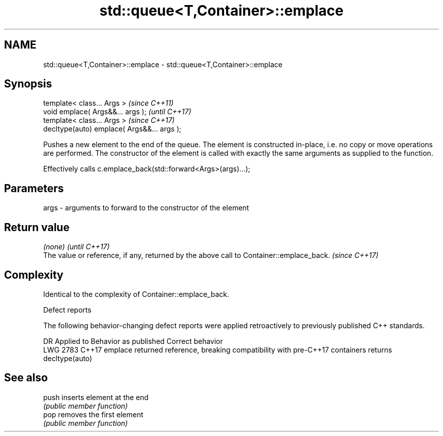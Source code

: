 .TH std::queue<T,Container>::emplace 3 "2020.03.24" "http://cppreference.com" "C++ Standard Libary"
.SH NAME
std::queue<T,Container>::emplace \- std::queue<T,Container>::emplace

.SH Synopsis
   template< class... Args >                  \fI(since C++11)\fP
   void emplace( Args&&... args );            \fI(until C++17)\fP
   template< class... Args >                  \fI(since C++17)\fP
   decltype(auto) emplace( Args&&... args );

   Pushes a new element to the end of the queue. The element is constructed in-place, i.e. no copy or move operations are performed. The constructor of the element is called with exactly the same arguments as supplied to the function.

   Effectively calls c.emplace_back(std::forward<Args>(args)...);

.SH Parameters

   args - arguments to forward to the constructor of the element

.SH Return value

   \fI(none)\fP                                                                                 \fI(until C++17)\fP
   The value or reference, if any, returned by the above call to Container::emplace_back. \fI(since C++17)\fP

.SH Complexity

   Identical to the complexity of Container::emplace_back.

  Defect reports

   The following behavior-changing defect reports were applied retroactively to previously published C++ standards.

      DR    Applied to                            Behavior as published                                Correct behavior
   LWG 2783 C++17      emplace returned reference, breaking compatibility with pre-C++17 containers returns decltype(auto)

.SH See also

   push inserts element at the end
        \fI(public member function)\fP
   pop  removes the first element
        \fI(public member function)\fP
